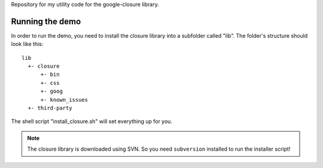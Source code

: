 Repository for my utility code for the google-closure library.

Running the demo
================

In order to run the demo, you need to install the closure library into a
subfolder called "lib". The folder's structure should look like this::

    lib
      +- closure
          +- bin
          +- css
          +- goog
          +- known_issues
      +- third-party

The shell script "install_closure.sh" will set everything up for you.


.. note::

    The closure library is downloaded using SVN. So you need ``subversion``
    installed to run the installer script!
